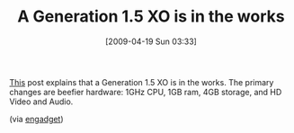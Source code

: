 #+POSTID: 2694
#+DATE: [2009-04-19 Sun 03:33]
#+OPTIONS: toc:nil num:nil todo:nil pri:nil tags:nil ^:nil TeX:nil
#+CATEGORY: Link
#+TAGS: XO
#+TITLE: A Generation 1.5 XO is in the works

[[http://www.olpcnews.com/laptops/xo15/xo_laptop_gen_15_with_via_c7-m.html][This]] post explains that a Generation 1.5 XO is in the works. The primary changes are beefier hardware: 1GHz CPU, 1GB ram, 4GB storage, and HD Video and Audio.

(via [[http://www.engadget.com/2009/04/18/xo-generation-1-5-promises-some-beefed-up-internals-while-we-wai/][engadget]])




